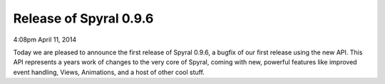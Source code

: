 Release of Spyral 0.9.6
^^^^^^^^^^^^^^^^^^^^^^^

4:08pm April 11, 2014

Today we are pleased to announce the first release of Spyral 0.9.6, a bugfix of our first release using the new API. This API represents a years work of changes to the very core of Spyral, coming with new, powerful features like improved event handling, Views, Animations, and a host of other cool stuff.